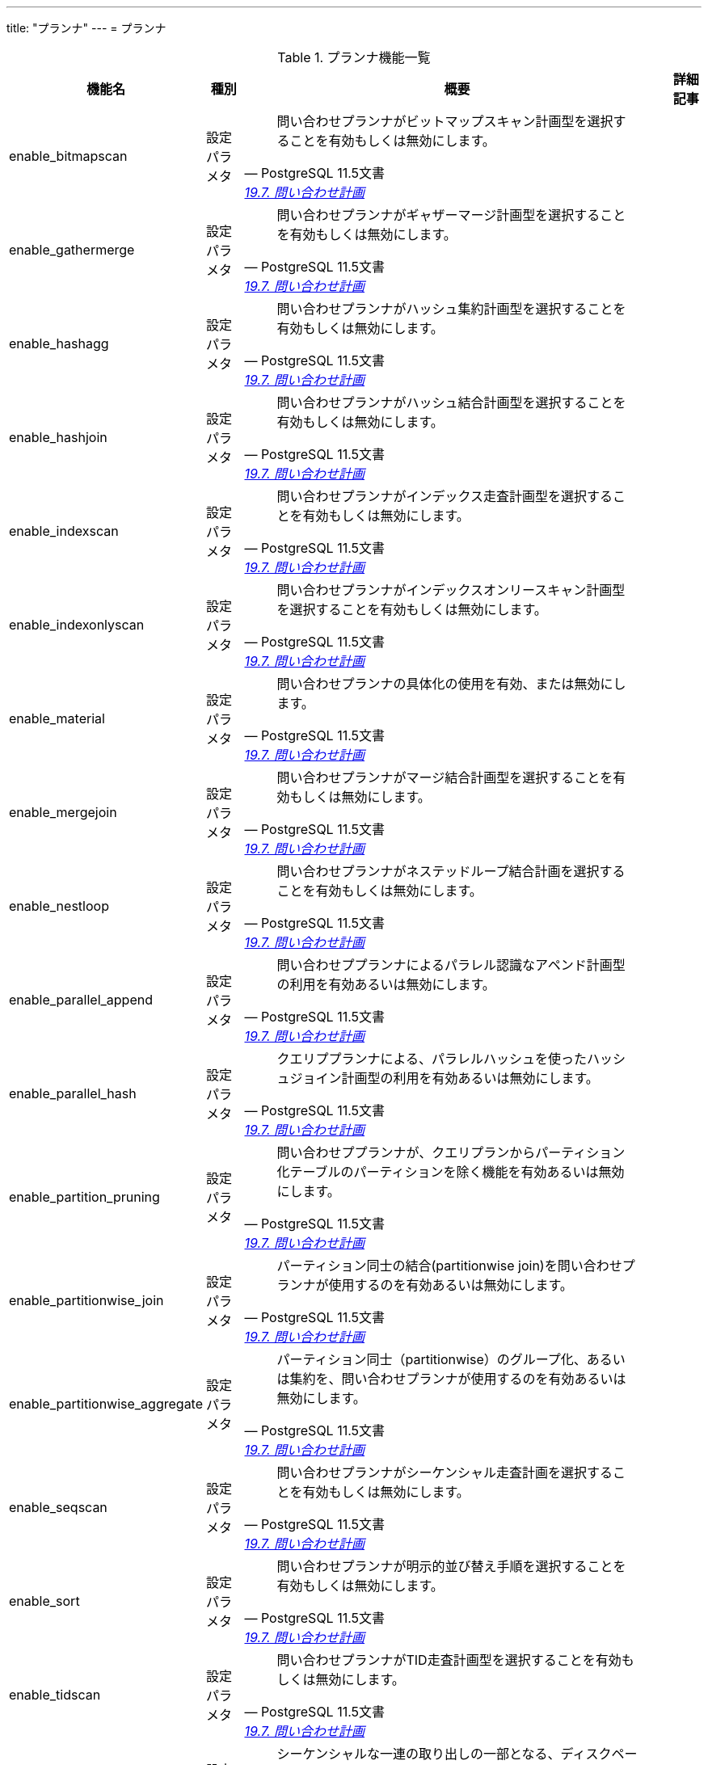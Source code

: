 ---
title: "プランナ"
---
= プランナ

.プランナ機能一覧
[options="header,autowidth",stripes=hover]
|===
|機能名 |種別 |概要 |詳細記事

|enable_bitmapscan
|設定パラメタ
a|
[quote, PostgreSQL 11.5文書, 'https://www.postgresql.jp/document/11/html/runtime-config-query.html[19.7. 問い合わせ計画]']
____
問い合わせプランナがビットマップスキャン計画型を選択することを有効もしくは無効にします。
____
|

|enable_gathermerge
|設定パラメタ
a|
[quote, PostgreSQL 11.5文書, 'https://www.postgresql.jp/document/11/html/runtime-config-query.html[19.7. 問い合わせ計画]']
____
問い合わせプランナがギャザーマージ計画型を選択することを有効もしくは無効にします。
____
|

|enable_hashagg
|設定パラメタ
a|
[quote, PostgreSQL 11.5文書, 'https://www.postgresql.jp/document/11/html/runtime-config-query.html[19.7. 問い合わせ計画]']
____
問い合わせプランナがハッシュ集約計画型を選択することを有効もしくは無効にします。 
____
|

|enable_hashjoin
|設定パラメタ
a|
[quote, PostgreSQL 11.5文書, 'https://www.postgresql.jp/document/11/html/runtime-config-query.html[19.7. 問い合わせ計画]']
____
問い合わせプランナがハッシュ結合計画型を選択することを有効もしくは無効にします。
____
|

|enable_indexscan
|設定パラメタ
a|
[quote, PostgreSQL 11.5文書, 'https://www.postgresql.jp/document/11/html/runtime-config-query.html[19.7. 問い合わせ計画]']
____
問い合わせプランナがインデックス走査計画型を選択することを有効もしくは無効にします。
____
|

|enable_indexonlyscan
|設定パラメタ
a|
[quote, PostgreSQL 11.5文書, 'https://www.postgresql.jp/document/11/html/runtime-config-query.html[19.7. 問い合わせ計画]']
____
問い合わせプランナがインデックスオンリースキャン計画型を選択することを有効もしくは無効にします。
____
|

|enable_material
|設定パラメタ
a|
[quote, PostgreSQL 11.5文書, 'https://www.postgresql.jp/document/11/html/runtime-config-query.html[19.7. 問い合わせ計画]']
____
問い合わせプランナの具体化の使用を有効、または無効にします。
____
|

|enable_mergejoin
|設定パラメタ
a|
[quote, PostgreSQL 11.5文書, 'https://www.postgresql.jp/document/11/html/runtime-config-query.html[19.7. 問い合わせ計画]']
____
問い合わせプランナがマージ結合計画型を選択することを有効もしくは無効にします。
____
|

|enable_nestloop
|設定パラメタ
a|
[quote, PostgreSQL 11.5文書, 'https://www.postgresql.jp/document/11/html/runtime-config-query.html[19.7. 問い合わせ計画]']
____
問い合わせプランナがネステッドループ結合計画を選択することを有効もしくは無効にします。
____
|

|enable_parallel_append
|設定パラメタ
a|
[quote, PostgreSQL 11.5文書, 'https://www.postgresql.jp/document/11/html/runtime-config-query.html[19.7. 問い合わせ計画]']
____
問い合わせププランナによるパラレル認識なアペンド計画型の利用を有効あるいは無効にします。 
____
|

|enable_parallel_hash
|設定パラメタ
a|
[quote, PostgreSQL 11.5文書, 'https://www.postgresql.jp/document/11/html/runtime-config-query.html[19.7. 問い合わせ計画]']
____
クエリププランナによる、パラレルハッシュを使ったハッシュジョイン計画型の利用を有効あるいは無効にします。
____
|

|enable_partition_pruning
|設定パラメタ
a|
[quote, PostgreSQL 11.5文書, 'https://www.postgresql.jp/document/11/html/runtime-config-query.html[19.7. 問い合わせ計画]']
____
問い合わせププランナが、クエリプランからパーティション化テーブルのパーティションを除く機能を有効あるいは無効にします。 
____
|

|enable_partitionwise_join
|設定パラメタ
a|
[quote, PostgreSQL 11.5文書, 'https://www.postgresql.jp/document/11/html/runtime-config-query.html[19.7. 問い合わせ計画]']
____
パーティション同士の結合(partitionwise join)を問い合わせプランナが使用するのを有効あるいは無効にします。 
____
|

|enable_partitionwise_aggregate
|設定パラメタ
a|
[quote, PostgreSQL 11.5文書, 'https://www.postgresql.jp/document/11/html/runtime-config-query.html[19.7. 問い合わせ計画]']
____
パーティション同士（partitionwise）のグループ化、あるいは集約を、問い合わせプランナが使用するのを有効あるいは無効にします。
____
|

|enable_seqscan
|設定パラメタ
a|
[quote, PostgreSQL 11.5文書, 'https://www.postgresql.jp/document/11/html/runtime-config-query.html[19.7. 問い合わせ計画]']
____
問い合わせプランナがシーケンシャル走査計画を選択することを有効もしくは無効にします。 
____
|

|enable_sort
|設定パラメタ
a|
[quote, PostgreSQL 11.5文書, 'https://www.postgresql.jp/document/11/html/runtime-config-query.html[19.7. 問い合わせ計画]']
____
問い合わせプランナが明示的並び替え手順を選択することを有効もしくは無効にします。
____
|

|enable_tidscan
|設定パラメタ
a|
[quote, PostgreSQL 11.5文書, 'https://www.postgresql.jp/document/11/html/runtime-config-query.html[19.7. 問い合わせ計画]']
____
問い合わせプランナがTID走査計画型を選択することを有効もしくは無効にします。 
____
|

|seq_page_cost
|設定パラメタ
a|
[quote, PostgreSQL 11.5文書, 'https://www.postgresql.jp/document/11/html/runtime-config-query.html[19.7. 問い合わせ計画]']
____
シーケンシャルな一連の取り出しの一部となる、ディスクページ取り出しに関する、プランナの推定コストを設定します。 
____
|

|random_page_cost
|設定パラメタ
a|
[quote, PostgreSQL 11.5文書, 'https://www.postgresql.jp/document/11/html/runtime-config-query.html[19.7. 問い合わせ計画]']
____
非シーケンシャル的に取り出されるディスクページのコストに対するプランナの推測を設定します。 
____
|

|cpu_tuple_cost
|設定パラメタ
a|
[quote, PostgreSQL 11.5文書, 'https://www.postgresql.jp/document/11/html/runtime-config-query.html[19.7. 問い合わせ計画]']
____
問い合わせ時のそれぞれの行の処理コストに対するプランナの推測を設定します。
____
|

|cpu_index_tuple_cost
|設定パラメタ
a|
[quote, PostgreSQL 11.5文書, 'https://www.postgresql.jp/document/11/html/runtime-config-query.html[19.7. 問い合わせ計画]']
____
インデックス走査時のそれぞれのインデックス行の処理コストに対するプランナの推測を設定します。 
____
|

|cpu_operator_cost
|設定パラメタ
a|
[quote, PostgreSQL 11.5文書, 'https://www.postgresql.jp/document/11/html/runtime-config-query.html[19.7. 問い合わせ計画]']
____
問い合わせ時に実行される各演算子や関数の処理コストに対するプランナの推測を設定します。
____
|

|parallel_setup_cost
|設定パラメタ
a|
[quote, PostgreSQL 11.5文書, 'https://www.postgresql.jp/document/11/html/runtime-config-query.html[19.7. 問い合わせ計画]']
____
パラレルワーカープロセスを起動するためのコストに対するプランナの推測値を設定します。
____
|

|parallel_tuple_cost
|設定パラメタ
a|
[quote, PostgreSQL 11.5文書, 'https://www.postgresql.jp/document/11/html/runtime-config-query.html[19.7. 問い合わせ計画]']
____
あるパラレルワーカープロセスから、1行を他のプロセスに転送するためのコストに対するプランナの推測値を設定します。
____
|

|min_parallel_table_scan_size
|設定パラメタ
a|
[quote, PostgreSQL 11.5文書, 'https://www.postgresql.jp/document/11/html/runtime-config-query.html[19.7. 問い合わせ計画]']
____
パラレルスキャンを考慮する最小のテーブルデータのサイズを指定します。 
____
|

|min_parallel_index_scan_size
|設定パラメタ
a|
[quote, PostgreSQL 11.5文書, 'https://www.postgresql.jp/document/11/html/runtime-config-query.html[19.7. 問い合わせ計画]']
____
パラレルスキャンが考慮されるために、スキャンされなければならないインデックスデータの最小量を設定します。 
____
|

|effective_cache_size
|設定パラメタ
a|
[quote, PostgreSQL 11.5文書, 'https://www.postgresql.jp/document/11/html/runtime-config-query.html[19.7. 問い合わせ計画]']
____
単一の問い合わせで利用できるディスクキャッシュの実効容量に関するプランナの条件を設定します。 
____
|

|jit_above_cost
|設定パラメタ
a|
[quote, PostgreSQL 11.5文書, 'https://www.postgresql.jp/document/11/html/runtime-config-query.html[19.7. 問い合わせ計画]']
____
JITが有効な場合（第32章参照）、それ以上ならJITコンパイルが起動する問い合わせコストを設定します。
____
|

|jit_inline_above_cost
|設定パラメタ
a|
[quote, PostgreSQL 11.5文書, 'https://www.postgresql.jp/document/11/html/runtime-config-query.html[19.7. 問い合わせ計画]']
____
それ以上ならJITコンパイルが関数と演算子のインライン化を試みる問い合わせコストを設定します。 
____
|

|jit_optimize_above_cost
|設定パラメタ
a|
[quote, PostgreSQL 11.5文書, 'https://www.postgresql.jp/document/11/html/runtime-config-query.html[19.7. 問い合わせ計画]']
____
それ以上ならJITコンパイルが高価な最適化を実行する問い合わせコストを設定します。 
____
|

|geqo
|設定パラメタ
a|
[quote, PostgreSQL 11.5文書, 'https://www.postgresql.jp/document/11/html/runtime-config-query.html[19.7. 問い合わせ計画]']
____
遺伝的問い合わせ最適化を有効もしくは無効にします。
____
|

|geqo_threshold
|設定パラメタ
a|
[quote, PostgreSQL 11.5文書, 'https://www.postgresql.jp/document/11/html/runtime-config-query.html[19.7. 問い合わせ計画]']
____
少なくともこれだけの数のFROM項目数があるときに、問い合わせを計画するのに遺伝的問い合わせ最適化を使用します。
____
|

|geqo_effort
|設定パラメタ
a|
[quote, PostgreSQL 11.5文書, 'https://www.postgresql.jp/document/11/html/runtime-config-query.html[19.7. 問い合わせ計画]']
____
GEQOにおける計画時間と問い合わせ計画の品質間のトレードオフを制御します。
____
|

|geqo_pool_size
|設定パラメタ
a|
[quote, PostgreSQL 11.5文書, 'https://www.postgresql.jp/document/11/html/runtime-config-query.html[19.7. 問い合わせ計画]']
____
GEQOで使用されるプール容量を管理します。それは遺伝的個体群内の個体数です。
____
|

|geqo_generations
|設定パラメタ
a|
[quote, PostgreSQL 11.5文書, 'https://www.postgresql.jp/document/11/html/runtime-config-query.html[19.7. 問い合わせ計画]']
____
GEQOで使用される世代の数を管理します。
____
|

|geqo_selection_bias
|設定パラメタ
a|
[quote, PostgreSQL 11.5文書, 'https://www.postgresql.jp/document/11/html/runtime-config-query.html[19.7. 問い合わせ計画]']
____
GEQOで使用される淘汰の偏りを管理します。
____
|

|geqo_seed
|設定パラメタ
a|
[quote, PostgreSQL 11.5文書, 'https://www.postgresql.jp/document/11/html/runtime-config-query.html[19.7. 問い合わせ計画]']
____
結合順序検索空間にわたって、GEQOが無作為のパスを選択するために使用される乱数発生器の初期値を制御します。 
____
|

|default_statistics_target
|設定パラメタ
a|
[quote, PostgreSQL 11.5文書, 'https://www.postgresql.jp/document/11/html/runtime-config-query.html[19.7. 問い合わせ計画]']
____
ALTER TABLE SET STATISTICSで列特定の目的セットの無いテーブル列に対し、デフォルトの統計対象を設定します。 
____
|

|constraint_exclusion
|設定パラメタ
a|
[quote, PostgreSQL 11.5文書, 'https://www.postgresql.jp/document/11/html/runtime-config-query.html[19.7. 問い合わせ計画]']
____
問い合わせプランナが問い合わせを最適化する際のテーブル制約の使用を制御します。
____
|

|cursor_tuple_fraction
|設定パラメタ
a|
[quote, PostgreSQL 11.5文書, 'https://www.postgresql.jp/document/11/html/runtime-config-query.html[19.7. 問い合わせ計画]']
____
検索されるカーソル行の割合のプランナの見積もりを設定します。 
____
|

|from_collapse_limit
|設定パラメタ
a|
[quote, PostgreSQL 11.5文書, 'https://www.postgresql.jp/document/11/html/runtime-config-query.html[19.7. 問い合わせ計画]']
____
プランナは、FROMリストがこの数の項目より少ない結果の場合、副問い合わせを上位の問い合わせに併合します。
____
|

|jit
|設定パラメタ
a|
[quote, PostgreSQL 11.5文書, 'https://www.postgresql.jp/document/11/html/runtime-config-query.html[19.7. 問い合わせ計画]']
____
PostgreSQLが、可能ならばJITコンパイルを使うかどうかを決定します。 
____
|

|join_collapse_limit
|設定パラメタ
a|
[quote, PostgreSQL 11.5文書, 'https://www.postgresql.jp/document/11/html/runtime-config-query.html[19.7. 問い合わせ計画]']
____
最終的にリストがこの項目数以下になる時、プランナは、明示的なJOIN構文（FULL JOINを除く）をFROM項目のリストに直します。 
____
|

|parallel_leader_participation
|設定パラメタ
a|
[quote, PostgreSQL 11.5文書, 'https://www.postgresql.jp/document/11/html/runtime-config-query.html[19.7. 問い合わせ計画]']
____
ワーカープロセスを待つ代わりに、GatherノードとGather Mergeノード配下の問い合わせプランをリーダープロセスが実行できるようにします。
____
|

|force_parallel_mode
|設定パラメタ
a|
[quote, PostgreSQL 11.5文書, 'https://www.postgresql.jp/document/11/html/runtime-config-query.html[19.7. 問い合わせ計画]']
____
性能改善が期待できなくても、テスト目的のためにパラレルクエリを利用できるようにします。 
____
|

|
|
|
|
|===
